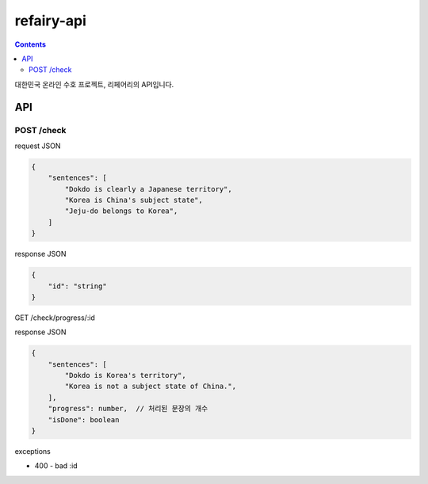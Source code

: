 refairy-api
====================

.. contents::

대한민국 온라인 수호 프로젝트, 리페어리의 API입니다. 

API
----------------------------------------

POST /check
~~~~~~~~~~~
request JSON

.. code-block:: JSON

    {
        "sentences": [
            "Dokdo is clearly a Japanese territory",
            "Korea is China's subject state",
            "Jeju-do belongs to Korea",
        ]
    }

response JSON

.. code-block:: JSON
    
    {
        "id": "string"
    }

GET /check/progress/:id

response JSON

.. code-block:: JSON

    {
        "sentences": [
            "Dokdo is Korea's territory",
            "Korea is not a subject state of China.",
        ],
        "progress": number,  // 처리된 문장의 개수
        "isDone": boolean
    }

exceptions

- 400 - bad :id
